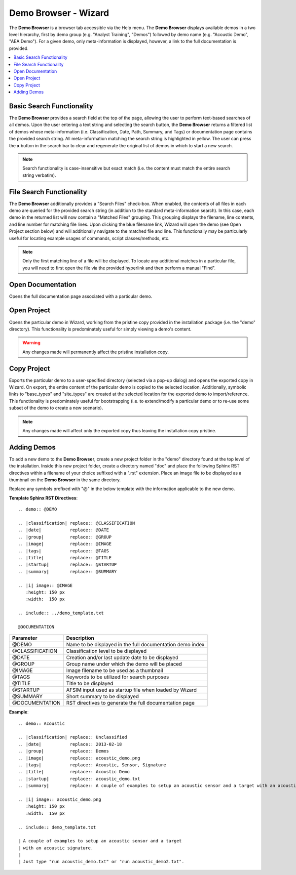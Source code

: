 .. ****************************************************************************
.. CUI
..
.. The Advanced Framework for Simulation, Integration, and Modeling (AFSIM)
..
.. The use, dissemination or disclosure of data in this file is subject to
.. limitation or restriction. See accompanying README and LICENSE for details.
.. ****************************************************************************

Demo Browser - Wizard
---------------------

The **Demo Browser** is a browser tab accessible via the Help menu. The **Demo Browser** displays available demos in a two level hierarchy, first by demo group (e.g. "Analyst Training", "Demos") followed by demo name (e.g. "Acoustic Demo", "AEA Demo"). For a given demo, only meta-information is displayed, however, a link to the full documentation is provided.

.. contents::
   :local:
   :depth: 1

.. image:: ../images/wiz_demo_page.png
   :width: 1000

Basic Search Functionality
==========================

The **Demo Browser** provides a search field at the top of the page, allowing the user to perform text-based searches of all demos. Upon the user entering a text string and selecting the search button, the **Demo Browser** returns a filtered list of demos whose meta-information (i.e. Classification, Date, Path, Summary, and Tags) or documentation page contains the provided search string. All meta-information matching the search string is highlighted in yellow. The user can press the **x** button in the search bar to clear and regenerate the original list of demos in which to start a new search.

.. image:: ../images/wiz_demo_page_search_1.png
   :width: 1000

.. note:: Search functionality is case-insensitive but exact match (i.e. the content must match the entire search string verbatim).

File Search Functionality
=========================

The **Demo Browser** additionally provides a "Search Files" check-box. When enabled, the contents of all files in each demo are queried for the provided search string (in addition to the standard meta-information search). In this case, each demo in the returned list will now contain a "Matched Files" grouping. This grouping displays the filename, line contents, and line number for matching file lines.  Upon clicking the blue filename link, Wizard will open the demo (see Open Project section below) and will additionally navigate to the matched file and line. This functionally may be particularly useful for locating example usages of commands, script classes/methods, etc.

.. note:: Only the first matching line of a file will be displayed. To locate any additional matches in a particular file, you will need to first open the file via the provided hyperlink and then perform a manual "Find".

.. image:: ../images/wiz_demo_page_search_2.png
   :width: 1000

Open Documentation
==================

Opens the full documentation page associated with a particular demo.

Open Project
============

Opens the particular demo in Wizard, working from the pristine copy provided in the installation package (i.e. the "demo" directory). This functionality is predominately useful for simply viewing a demo's content.

.. warning:: Any changes made will permanently affect the pristine installation copy.


Copy Project
============

Exports the particular demo to a user-specified directory (selected via a pop-up dialog) and opens the exported copy in Wizard. On export, the entire content of the particular demo is copied to the selected location. Additionally, symbolic links to "base_types" and "site_types" are created at the selected location for the exported demo to import/reference. This functionality is predominately useful for bootstrapping (i.e. to extend/modify a particular demo or to re-use some subset of the demo to create a new scenario).

.. note:: Any changes made will affect only the exported copy thus leaving the installation copy pristine.

Adding Demos
============

To add a new demo to the **Demo Browser**, create a new project folder in the "demo" directory found at the top level of the installation. Inside this new project folder, create a directory named "doc" and place the following Sphinx RST directives within a filename of your choice suffixed with a ".rst" extension. Place an image file to be displayed as a thumbnail on the **Demo Browser** in the same directory.

Replace any symbols prefixed with "@" in the below template with the information applicable to the new demo.

**Template Sphinx RST Directives**::

   .. demo:: @DEMO

   .. |classification| replace:: @CLASSIFICATION
   .. |date|           replace:: @DATE
   .. |group|          replace:: @GROUP
   .. |image|          replace:: @IMAGE
   .. |tags|           replace:: @TAGS
   .. |title|          replace:: @TITLE
   .. |startup|        replace:: @STARTUP
   .. |summary|        replace:: @SUMMARY

   .. |i| image:: @IMAGE
      :height: 150 px
      :width:  150 px

   .. include:: ../demo_template.txt

   @DOCUMENTATION

=============== =========================================================
**Parameter**   **Description**
=============== =========================================================
@DEMO           Name to be displayed in the full documentation demo index
@CLASSIFICATION Classification level to be displayed
@DATE           Creation and/or last update date to be displayed
@GROUP          Group name under which the demo will be placed
@IMAGE          Image filename to be used as a thumbnail
@TAGS           Keywords to be utilized for search purposes
@TITLE          Title to be displayed
@STARTUP        AFSIM input used as startup file when loaded by Wizard
@SUMMARY        Short summary to be displayed
@DOCUMENTATION  RST directives to generate the full documentation page
=============== =========================================================

**Example**::

   .. demo:: Acoustic

   .. |classification| replace:: Unclassified
   .. |date|           replace:: 2013-02-18
   .. |group|          replace:: Demos
   .. |image|          replace:: acoustic_demo.png
   .. |tags|           replace:: Acoustic, Sensor, Signature
   .. |title|          replace:: Acoustic Demo
   .. |startup|        replace:: acoustic_demo.txt
   .. |summary|        replace:: A couple of examples to setup an acoustic sensor and a target with an acoustic signature.

   .. |i| image:: acoustic_demo.png
      :height: 150 px
      :width:  150 px

   .. include:: demo_template.txt

   | A couple of examples to setup an acoustic sensor and a target
   | with an acoustic signature.
   |
   | Just type "run acoustic_demo.txt" or "run acoustic_demo2.txt".

.. image:: ../images/wiz_demo_page_add_demo.png
